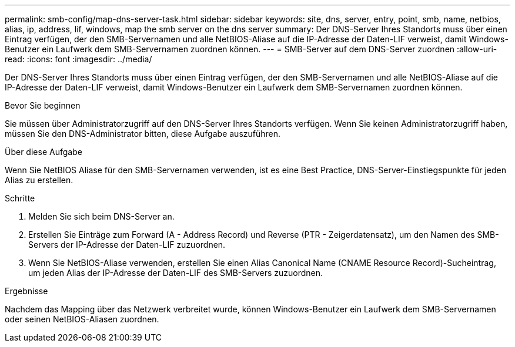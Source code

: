 ---
permalink: smb-config/map-dns-server-task.html 
sidebar: sidebar 
keywords: site, dns, server, entry, point, smb, name, netbios, alias, ip, address, lif, windows, map the smb server on the dns server 
summary: Der DNS-Server Ihres Standorts muss über einen Eintrag verfügen, der den SMB-Servernamen und alle NetBIOS-Aliase auf die IP-Adresse der Daten-LIF verweist, damit Windows-Benutzer ein Laufwerk dem SMB-Servernamen zuordnen können. 
---
= SMB-Server auf dem DNS-Server zuordnen
:allow-uri-read: 
:icons: font
:imagesdir: ../media/


[role="lead"]
Der DNS-Server Ihres Standorts muss über einen Eintrag verfügen, der den SMB-Servernamen und alle NetBIOS-Aliase auf die IP-Adresse der Daten-LIF verweist, damit Windows-Benutzer ein Laufwerk dem SMB-Servernamen zuordnen können.

.Bevor Sie beginnen
Sie müssen über Administratorzugriff auf den DNS-Server Ihres Standorts verfügen. Wenn Sie keinen Administratorzugriff haben, müssen Sie den DNS-Administrator bitten, diese Aufgabe auszuführen.

.Über diese Aufgabe
Wenn Sie NetBIOS Aliase für den SMB-Servernamen verwenden, ist es eine Best Practice, DNS-Server-Einstiegspunkte für jeden Alias zu erstellen.

.Schritte
. Melden Sie sich beim DNS-Server an.
. Erstellen Sie Einträge zum Forward (A - Address Record) und Reverse (PTR - Zeigerdatensatz), um den Namen des SMB-Servers der IP-Adresse der Daten-LIF zuzuordnen.
. Wenn Sie NetBIOS-Aliase verwenden, erstellen Sie einen Alias Canonical Name (CNAME Resource Record)-Sucheintrag, um jeden Alias der IP-Adresse der Daten-LIF des SMB-Servers zuzuordnen.


.Ergebnisse
Nachdem das Mapping über das Netzwerk verbreitet wurde, können Windows-Benutzer ein Laufwerk dem SMB-Servernamen oder seinen NetBIOS-Aliasen zuordnen.
